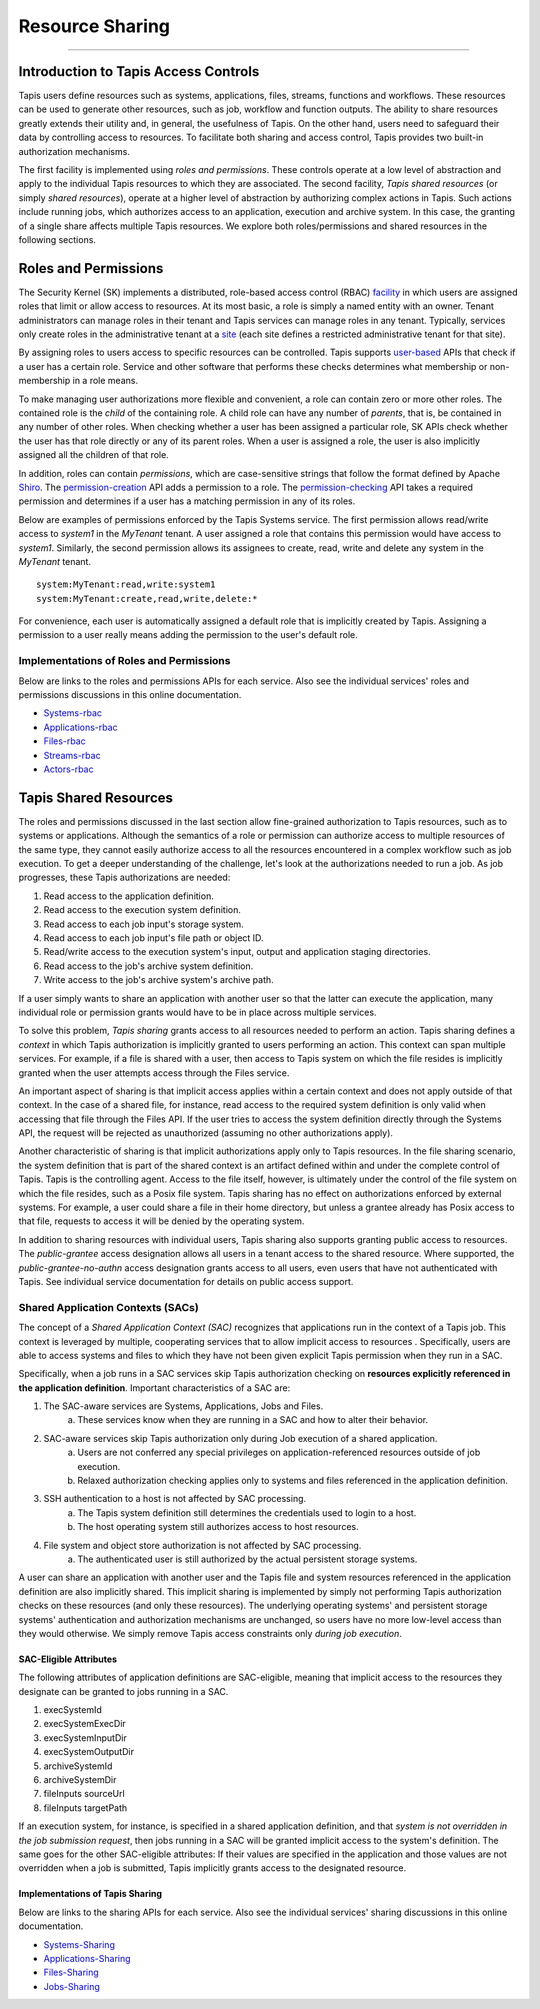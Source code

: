 ..
    Comment: Heirarchy of headers will now be!
    1: ### over and under
    2: === under
    3: --- under
    4: ^^^ under
    5: ~~~ under

.. _sharing:

################
Resource Sharing
################

.. raw:: html

    <style> .red {color:#FF4136; font-weight:bold; font-size:20px} </style>

.. role:: red


----

Introduction to Tapis Access Controls
=====================================

Tapis users define resources such as systems, applications, files, streams, functions and workflows.  These resources can be used to generate other resources, such as job, workflow and function outputs.  The ability to share resources greatly extends their utility and, in general, the usefulness of Tapis.  On the other hand, users need to safeguard their data by controlling access to resources.  To facilitate both sharing and access control, Tapis provides two built-in authorization mechanisms.  

The first facility is implemented using *roles and permissions*.  These controls operate at a low level of abstraction and apply to the individual Tapis resources to which they are associated.  The second facility, *Tapis shared resources* (or simply *shared resources*), operate at a higher level of abstraction by authorizing complex actions in Tapis.  Such actions include running jobs, which authorizes access to an application, execution and archive system.  In this case, the granting of a single share affects multiple Tapis resources.  We explore both roles/permissions and shared resources in the following sections.

Roles and Permissions
=====================

The Security Kernel (SK) implements a distributed, role-based access control (RBAC) facility_ in which users are assigned roles that limit or allow access to resources.  At its most basic, a role is simply a named entity with an owner.  Tenant administrators can manage roles in their tenant and Tapis services can manage roles in any tenant.  Typically, services only create roles in the administrative tenant at a site_ (each site defines a restricted administrative tenant for that site).  

By assigning roles to users access to specific resources can be controlled.  Tapis supports user-based_ APIs that check if a user has a certain role.  Service and other software that performs these checks determines what membership or non-membership in a role means.  

To make managing user authorizations more flexible and convenient, a role can contain zero or more other roles.  The contained role is the *child* of the containing role.  A child role can have any number of *parents*, that is, be contained in any number of other roles.  When checking whether a user has been assigned a particular role, SK APIs check whether the user has that role directly or any of its parent roles.  When a user is assigned a role, the user is also implicitly assigned all the children of that role.

In addition, roles can contain *permissions*, which are case-sensitive strings that follow the format defined by Apache Shiro_.  The permission-creation_ API adds a permission to a role. The permission-checking_ API takes a required permission and determines if a user has a matching permission in any of its roles.  

Below are examples of permissions enforced by the Tapis Systems service.  The first permission allows read/write access to *system1* in the *MyTenant* tenant.  A user assigned a role that contains this permission would have access to *system1*.  Similarly, the second permission allows its assignees to create, read, write and delete any system in the *MyTenant* tenant. 

::

    system:MyTenant:read,write:system1
    system:MyTenant:create,read,write,delete:*

For convenience, each user is automatically assigned a default role that is implicitly created by Tapis.  Assigning a permission to a user really means adding the permission to the user's default role.

Implementations of Roles and Permissions
----------------------------------------

Below are links to the roles and permissions APIs for each service.  Also see the individual services' roles and permissions discussions in this online documentation.

- Systems-rbac_
- Applications-rbac_
- Files-rbac_
- Streams-rbac_
- Actors-rbac_


..  _facility: https://tapis-project.github.io/live-docs/?service=SK#tag/role

..  _site: https://tapis.readthedocs.io/en/latest/technical/authentication.html#sites-tenancy-and-authentication

..  _user-based: https://tapis-project.github.io/live-docs/?service=SK#tag/user

..  _Shiro: https://shiro.apache.org/permissions.html

..  _permission-creation: https://tapis-project.github.io/live-docs/?service=SK#tag/role/operation/addRolePermission

..  _permission-checking: https://tapis-project.github.io/live-docs/?service=SK#tag/user/operation/isPermitted

..  _Systems-rbac: https://tapis-project.github.io/live-docs/?service=Systems#tag/Permissions

..  _Applications-rbac: https://tapis-project.github.io/live-docs/?service=Apps#tag/Permissions

..  _Files-rbac: https://tapis-project.github.io/live-docs/?service=Files#tag/Permissions

..  _Streams-rbac: https://tapis-project.github.io/live-docs/?service=Streams#tag/Roles

..  _Actors-rbac: https://tapis-project.github.io/live-docs/?service=Actors#tag/Permissions



Tapis Shared Resources
======================

The roles and permissions discussed in the last section allow fine-grained authorization to Tapis resources, such as to systems or applications.  Although the semantics of a role or permission can authorize access to multiple resources of the same type, they cannot easily authorize access to all the resources encountered in a complex workflow such as job execution.  To get a deeper understanding of the challenge, let's look at the authorizations needed to run a job.  As job progresses, these Tapis authorizations are needed:

#. Read access to the application definition.
#. Read access to the execution system definition.
#. Read access to each job input's storage system.
#. Read access to each job input's file path or object ID.
#. Read/write access to the execution system's input, output and application staging directories.
#. Read access to the job's archive system definition.
#. Write access to the job's archive system's archive path.

If a user simply wants to share an application with another user so that the latter can execute the application, many individual role or permission grants would have to be in place across multiple services.  

To solve this problem, *Tapis sharing* grants access to all resources needed to perform an action.  Tapis sharing defines a *context* in which Tapis authorization is implicitly granted to users performing an action.  This context can span multiple services.  For example, if a file is shared with a user, then access to Tapis system on which the file resides is implicitly granted when the user attempts access through the Files service.  

An important aspect of sharing is that implicit access applies within a certain context and does not apply outside of that context.  In the case of a shared file, for instance, read access to the required system definition is only valid when accessing that file through the Files API.  If the user tries to access the system definition directly through the Systems API, the request will be rejected as unauthorized (assuming no other authorizations apply).

Another characteristic of sharing is that implicit authorizations apply only to Tapis resources.  In the file sharing scenario, the system definition that is part of the shared context is an artifact defined within and under the complete control of Tapis.  Tapis is the controlling agent.  Access to the file itself, however, is ultimately under the control of the file system on which the file resides, such as a Posix file system.  Tapis sharing has no effect on authorizations enforced by external systems.  For example, a user could share a file in their home directory, but unless a grantee already has Posix access to that file, requests to access it will be denied by the operating system.

In addition to sharing resources with individual users, Tapis sharing also supports granting public access to resources.  The *public-grantee* access designation allows all users in a tenant access to the shared resource.  Where supported, the *public-grantee-no-authn* access designation grants access to all users, even users that have not authenticated with Tapis.  See individual service documentation for details on public access support. 

Shared Application Contexts (SACs)
----------------------------------

The concept of a *Shared Application Context (SAC)* recognizes that applications run in the context of a Tapis job.  This context is leveraged by multiple, cooperating services that to allow implicit access to resources .  Specifically, users are able to access systems and files to which they have not been given explicit Tapis permission when they run in a SAC.

Specifically, when a job runs in a SAC services skip Tapis authorization checking on **resources explicitly referenced in the application definition**.  Important characteristics of a SAC are:

1. The SAC-aware services are Systems, Applications, Jobs and Files.
    a) These services know when they are running in a SAC and how to alter their behavior.
2. SAC-aware services skip Tapis authorization only during Job execution of a shared application.
    a) Users are not conferred any special privileges on application-referenced resources outside of job execution.
    b) Relaxed authorization checking applies only to systems and files referenced in the application definition.
3. SSH authentication to a host is not affected by SAC processing.
    a) The Tapis system definition still determines the credentials used to login to a host.
    b) The host operating system still authorizes access to host resources.
4. File system and object store authorization is not affected by SAC processing.
    a) The authenticated user is still authorized by the actual persistent storage systems.

A user can share an application with another user and the Tapis file and system resources referenced in the application definition are also implicitly shared.  This implicit sharing is implemented by simply not performing Tapis authorization checks on these resources (and only these resources).  The underlying operating systems' and persistent storage systems' authentication and authorization mechanisms are unchanged, so users have no more low-level access than they would otherwise.  We simply remove Tapis access constraints only *during job execution*. 

SAC-Eligible Attributes
^^^^^^^^^^^^^^^^^^^^^^^

The following attributes of application definitions are SAC-eligible, meaning that implicit access to the resources they designate can be granted to jobs running in a SAC.

#. execSystemId
#. execSystemExecDir
#. execSystemInputDir
#. execSystemOutputDir
#. archiveSystemId
#. archiveSystemDir
#. fileInputs sourceUrl
#. fileInputs targetPath

If an execution system, for instance, is specified in a shared application definition, and that *system is not overridden in the job submission request*, then jobs running in a SAC will be granted implicit access to the system's definition.  The same goes for the other SAC-eligible attributes:  If their values are specified in the application and those values are not overridden when a job is submitted, Tapis implicitly grants access to the designated resource. 

Implementations of Tapis Sharing
^^^^^^^^^^^^^^^^^^^^^^^^^^^^^^^^

Below are links to the sharing APIs for each service.  Also see the individual services' sharing discussions in this online documentation.

- Systems-Sharing_
- Applications-Sharing_
- Files-Sharing_
- Jobs-Sharing_


..  _Systems-Sharing: https://tapis-project.github.io/live-docs/?service=Systems#tag/Sharing

..  _Applications-Sharing: https://tapis-project.github.io/live-docs/?service=Apps#tag/Sharing

..  _Files-Sharing: https://tapis-project.github.io/live-docs/?service=Files#tag/Sharing

..  _Jobs-Sharing: https://tapis-project.github.io/live-docs/?service=Jobs#tag/share


   









